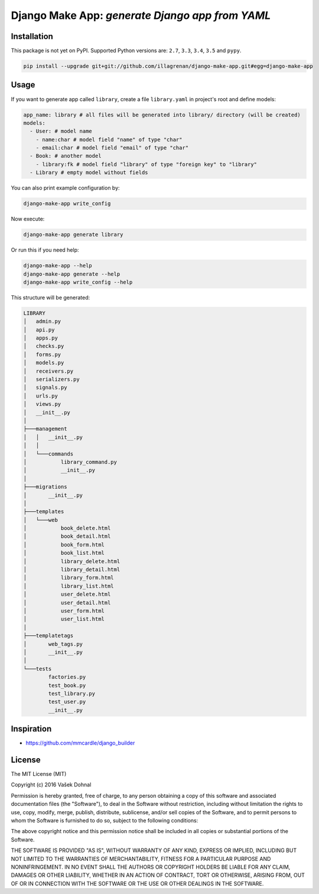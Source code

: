 ================================================
Django Make App: *generate Django app from YAML*
================================================

.. image:: https://img.shields.io/pypi/v/django_make_app.svg
        :target: https://pypi.python.org/pypi/django_make_app
        :alt: PyPi

.. image:: https://img.shields.io/travis/illagrenan/django-make-app.svg
        :target: https://travis-ci.org/illagrenan/django-make-app
        :alt: TravisCI

.. image:: https://coveralls.io/repos/github/illagrenan/django-make-app/badge.svg?branch=master
        :target: https://coveralls.io/github/illagrenan/django-make-app?branch=master
        :alt: Coverage

.. image:: https://requires.io/github/illagrenan/django-make-app/requirements.svg?branch=master
     :target: https://requires.io/github/illagrenan/django-make-app/requirements/?branch=master
     :alt: Requirements Status


Installation
------------

This package is not yet on PyPI. Supported Python versions are: ``2.7``, ``3.3``, ``3.4``, ``3.5`` and ``pypy``.

.. code:: shell

    pip install --upgrade git+git://github.com/illagrenan/django-make-app.git#egg=django-make-app

Usage
-----

If you want to generate app called ``library``, create a file ``library.yaml`` in project's root and define models:

.. code:: yaml

    app_name: library # all files will be generated into library/ directory (will be created)
    models:
      - User: # model name
        - name:char # model field "name" of type "char"
        - email:char # model field "email" of type "char"
      - Book: # another model
        - library:fk # model field "library" of type "foreign key" to "library"
      - Library # empty model without fields

You can also print example configuration by:

.. code:: shell

    django-make-app write_config

Now execute:

.. code:: shell

    django-make-app generate library

Or run this if you need help:

.. code:: shell

    django-make-app --help
    django-make-app generate --help
    django-make-app write_config --help


This structure will be generated:

.. code::

    LIBRARY
    │   admin.py
    │   api.py
    │   apps.py
    │   checks.py
    │   forms.py
    │   models.py
    │   receivers.py
    │   serializers.py
    │   signals.py
    │   urls.py
    │   views.py
    │   __init__.py
    │
    ├───management
    │   │   __init__.py
    │   │
    │   └───commands
    │           library_command.py
    │           __init__.py
    │
    ├───migrations
    │       __init__.py
    │
    ├───templates
    │   └───web
    │           book_delete.html
    │           book_detail.html
    │           book_form.html
    │           book_list.html
    │           library_delete.html
    │           library_detail.html
    │           library_form.html
    │           library_list.html
    │           user_delete.html
    │           user_detail.html
    │           user_form.html
    │           user_list.html
    │
    ├───templatetags
    │       web_tags.py
    │       __init__.py
    │
    └───tests
            factories.py
            test_book.py
            test_library.py
            test_user.py
            __init__.py


Inspiration
-----------

- https://github.com/mmcardle/django_builder

License
-------

The MIT License (MIT)

Copyright (c) 2016 Vašek Dohnal

Permission is hereby granted, free of charge, to any person obtaining a
copy of this software and associated documentation files (the
"Software"), to deal in the Software without restriction, including
without limitation the rights to use, copy, modify, merge, publish,
distribute, sublicense, and/or sell copies of the Software, and to
permit persons to whom the Software is furnished to do so, subject to
the following conditions:

The above copyright notice and this permission notice shall be included
in all copies or substantial portions of the Software.

THE SOFTWARE IS PROVIDED "AS IS", WITHOUT WARRANTY OF ANY KIND, EXPRESS
OR IMPLIED, INCLUDING BUT NOT LIMITED TO THE WARRANTIES OF
MERCHANTABILITY, FITNESS FOR A PARTICULAR PURPOSE AND NONINFRINGEMENT.
IN NO EVENT SHALL THE AUTHORS OR COPYRIGHT HOLDERS BE LIABLE FOR ANY
CLAIM, DAMAGES OR OTHER LIABILITY, WHETHER IN AN ACTION OF CONTRACT,
TORT OR OTHERWISE, ARISING FROM, OUT OF OR IN CONNECTION WITH THE
SOFTWARE OR THE USE OR OTHER DEALINGS IN THE SOFTWARE.
